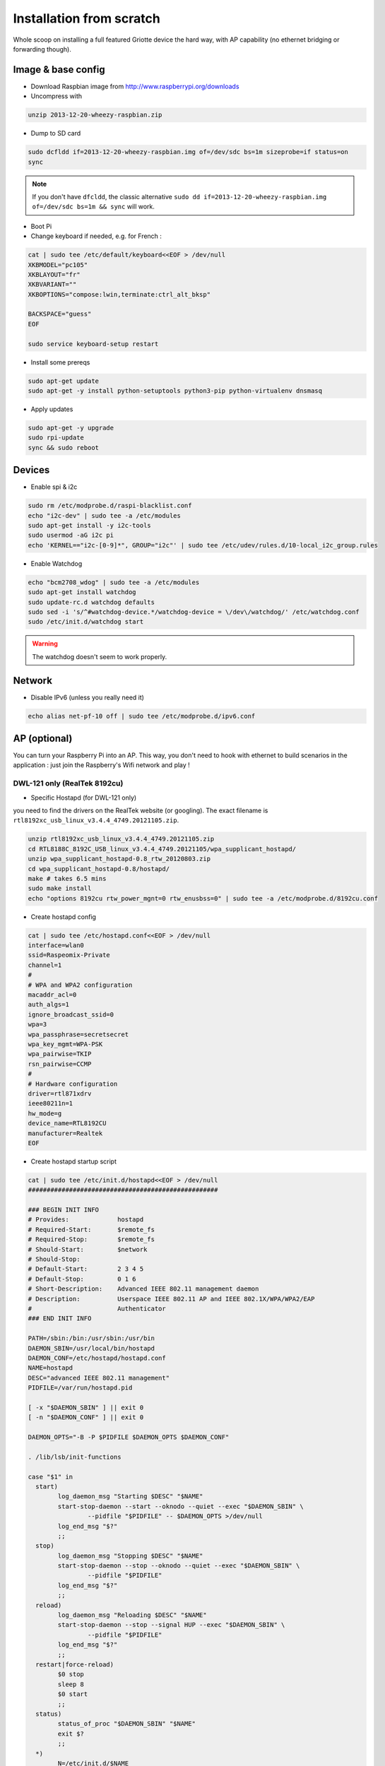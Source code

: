 Installation from scratch
*************************

Whole scoop on installing a full featured Griotte device the hard way, with AP
capability (no ethernet bridging or forwarding though).

Image & base config
===================

* Download Raspbian image from http://www.raspberrypi.org/downloads
* Uncompress with

.. code-block:: bash

    unzip 2013-12-20-wheezy-raspbian.zip

* Dump to SD card

.. code-block:: bash

    sudo dcfldd if=2013-12-20-wheezy-raspbian.img of=/dev/sdc bs=1m sizeprobe=if status=on
    sync

.. note:: If you don't have ``dfcldd``, the classic alternative ``sudo dd if=2013-12-20-wheezy-raspbian.img of=/dev/sdc bs=1m && sync`` will work.

* Boot Pi
* Change keyboard if needed, e.g. for French :

.. code-block:: bash

    cat | sudo tee /etc/default/keyboard<<EOF > /dev/null
    XKBMODEL="pc105"
    XKBLAYOUT="fr"
    XKBVARIANT=""
    XKBOPTIONS="compose:lwin,terminate:ctrl_alt_bksp"

    BACKSPACE="guess"
    EOF

    sudo service keyboard-setup restart

* Install some prereqs

.. code-block:: bash

    sudo apt-get update
    sudo apt-get -y install python-setuptools python3-pip python-virtualenv dnsmasq

* Apply updates

.. code-block:: bash

    sudo apt-get -y upgrade
    sudo rpi-update
    sync && sudo reboot

Devices
=======

* Enable spi & i2c

.. code-block:: bash

    sudo rm /etc/modprobe.d/raspi-blacklist.conf
    echo "i2c-dev" | sudo tee -a /etc/modules
    sudo apt-get install -y i2c-tools
    sudo usermod -aG i2c pi
    echo 'KERNEL=="i2c-[0-9]*", GROUP="i2c"' | sudo tee /etc/udev/rules.d/10-local_i2c_group.rules

* Enable Watchdog

.. code-block:: bash

    echo "bcm2708_wdog" | sudo tee -a /etc/modules
    sudo apt-get install watchdog
    sudo update-rc.d watchdog defaults
    sudo sed -i 's/^#watchdog-device.*/watchdog-device = \/dev\/watchdog/' /etc/watchdog.conf
    sudo /etc/init.d/watchdog start

.. warning:: The watchdog doesn't seem to work properly.

Network
=======

* Disable IPv6 (unless you really need it)

.. code-block:: bash

    echo alias net-pf-10 off | sudo tee /etc/modprobe.d/ipv6.conf

AP (optional)
=============

You can turn your Raspberry Pi into an AP. This way, you don't need to hook with
ethernet to build scenarios in the application : just join the Raspberry's Wifi
network and play !

DWL-121 only (RealTek 8192cu)
-----------------------------

* Specific Hostapd (for DWL-121 only)

you need to find the drivers on the RealTek website (or googling). The exact
filename is ``rtl8192xc_usb_linux_v3.4.4_4749.20121105.zip``.

.. code-block:: bash

    unzip rtl8192xc_usb_linux_v3.4.4_4749.20121105.zip
    cd RTL8188C_8192C_USB_linux_v3.4.4_4749.20121105/wpa_supplicant_hostapd/
    unzip wpa_supplicant_hostapd-0.8_rtw_20120803.zip
    cd wpa_supplicant_hostapd-0.8/hostapd/
    make # takes 6.5 mins
    sudo make install
    echo "options 8192cu rtw_power_mgnt=0 rtw_enusbss=0" | sudo tee -a /etc/modprobe.d/8192cu.conf

* Create hostapd config

.. code-block:: bash

    cat | sudo tee /etc/hostapd.conf<<EOF > /dev/null
    interface=wlan0
    ssid=Raspeomix-Private
    channel=1
    #
    # WPA and WPA2 configuration
    macaddr_acl=0
    auth_algs=1
    ignore_broadcast_ssid=0
    wpa=3
    wpa_passphrase=secretsecret
    wpa_key_mgmt=WPA-PSK
    wpa_pairwise=TKIP
    rsn_pairwise=CCMP
    #
    # Hardware configuration
    driver=rtl871xdrv
    ieee80211n=1
    hw_mode=g
    device_name=RTL8192CU
    manufacturer=Realtek
    EOF


* Create hostapd startup script

.. code-block:: bash

    cat | sudo tee /etc/init.d/hostapd<<EOF > /dev/null
    ###################################################

    ### BEGIN INIT INFO
    # Provides:             hostapd
    # Required-Start:       $remote_fs
    # Required-Stop:        $remote_fs
    # Should-Start:         $network
    # Should-Stop:
    # Default-Start:        2 3 4 5
    # Default-Stop:         0 1 6
    # Short-Description:    Advanced IEEE 802.11 management daemon
    # Description:          Userspace IEEE 802.11 AP and IEEE 802.1X/WPA/WPA2/EAP
    #                       Authenticator
    ### END INIT INFO

    PATH=/sbin:/bin:/usr/sbin:/usr/bin
    DAEMON_SBIN=/usr/local/bin/hostapd
    DAEMON_CONF=/etc/hostapd/hostapd.conf
    NAME=hostapd
    DESC="advanced IEEE 802.11 management"
    PIDFILE=/var/run/hostapd.pid

    [ -x "$DAEMON_SBIN" ] || exit 0
    [ -n "$DAEMON_CONF" ] || exit 0

    DAEMON_OPTS="-B -P $PIDFILE $DAEMON_OPTS $DAEMON_CONF"

    . /lib/lsb/init-functions

    case "$1" in
      start)
            log_daemon_msg "Starting $DESC" "$NAME"
            start-stop-daemon --start --oknodo --quiet --exec "$DAEMON_SBIN" \
                    --pidfile "$PIDFILE" -- $DAEMON_OPTS >/dev/null
            log_end_msg "$?"
            ;;
      stop)
            log_daemon_msg "Stopping $DESC" "$NAME"
            start-stop-daemon --stop --oknodo --quiet --exec "$DAEMON_SBIN" \
                    --pidfile "$PIDFILE"
            log_end_msg "$?"
            ;;
      reload)
            log_daemon_msg "Reloading $DESC" "$NAME"
            start-stop-daemon --stop --signal HUP --exec "$DAEMON_SBIN" \
                    --pidfile "$PIDFILE"
            log_end_msg "$?"
            ;;
      restart|force-reload)
            $0 stop
            sleep 8
            $0 start
            ;;
      status)
            status_of_proc "$DAEMON_SBIN" "$NAME"
            exit $?
            ;;
      *)
            N=/etc/init.d/$NAME
            echo "Usage: $N {start|stop|restart|force-reload|reload|status}" >&2
            exit 1
            ;;
    esac

    exit 0
    EOF

    sudo chmod +x /etc/init.d/hostapd
    sudo update-rc.d hostapd defaults

Other models (e.g. DWA-140EU B2G)
---------------------------------

* Multiple SSIDs (optionnal)

Multiple SSID configuration can be interesting if you want to setup some captive
portal or admin interface. The full setup is not detailled here though, you're
on your own.

.. code-block:: bash

    cat | sudo tee /etc/network/interfaces<<EOF > /dev/null

    auto eth0
    iface eth0 inet dhcp

    auto wlan0
    # Hotplug will watch for this device and bring it up when connected.
    # Useful for USB devices
    allow-hotplug wlan0
    iface wlan0 inet static
     # Start hostapd if it is not running
     hostapd /etc/hostapd.conf
     address 192.168.166.1
     netmask 255.255.255.0
     ETHER
    EOF

    # Fix ethernet addres for BSSID alloc

    ETHER="02"$(ip link show wlan0 | grep ether | awk '{ print $2 }' | cut -c3-16)"0"
    sudo sed -i "s/ETHER/ pre-up ifconfig wlan0 hw ether $ETHER/" /etc/network/interfaces

.. warning:: Multiple SSIDs doesn't work with DWL-121 specific hostapd and many others

.. code-block:: bash

    cat | sudo tee /etc/hostapd.conf<<EOF > /dev/null

    driver=nl80211
    ieee80211n=1
    wmm_enabled=1
    ht_capab=[HT40+][SHORT-GI-40][MAX-AMSDU-3839]
    hw_mode=g
    interface=wlan0
    # Private
    bssid=02:26:5a:7f:af:00
    ssid=Griotte-Private
    channel=6
    # WPA and WPA2 configuration
    macaddr_acl=0
    auth_algs=1
    ignore_broadcast_ssid=0
    wpa=3
    wpa_passphrase=supersecret
    wpa_key_mgmt=WPA-PSK
    wpa_pairwise=TKIP
    rsn_pairwise=CCMP
    # Public
    bss=wlan0_0
    ssid=Griotte-Public
    EOF


DNSMasq
-------

.. code-block:: bash

interface=wlan0
dhcp-range=192.168.166.10,192.168.166.20,12h

.. note:: YMMV. If you use multiple SSID you might want to tweak the ``interface`` setting.

Reboot !
========

.. code-block:: bash

    sudo reboot

Griotte
=======

Installation
------------

.. code-block:: bash

    git clone https://github.com/erasme/griotte.git
    cd griotte
    make production

or if you need development libraries :

    make devel

Then, activate virtualenv :

    source bin/activate
    export PYTHONPATH=${PWD}/griotte/lib:$PYTHONPATH

.. note:: You might need to adjust your python3 path in the top-level Makefile.

You can list all available targets in the makefile by invoking `make` :

* **clean** : cleans generated files, including doc
* **cov** : runs test suite with coverage
* **dev,devel** : installs developpment dependencies
* **doc,docs** : generates documentation
* **prod,production** : installs production dependencies
* **rtfm** : opens local documentation in browser
* **tests** : runs test suite

Services
--------

Start the server with :

.. code-block:: bash

    griotte/bin/server

Start the required handlers like so :

.. code-block:: bash

    griotte/bin/adc
    griotte/bin/gpio
    griotte/bin/multimedia
    griotte/bin/director

Head to [the server](http://localhost:8888) (change localhost if you installed
it somewhere else), and start playing with the application !
